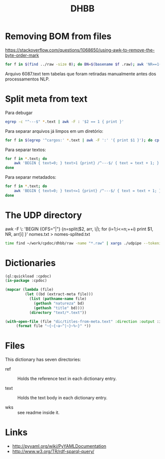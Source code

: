 #+Title: DHBB 

* Removing BOM from files

https://stackoverflow.com/questions/1068650/using-awk-to-remove-the-byte-order-mark

#+BEGIN_SRC bash
for f in $(find ../raw -size 0); do BN=$(basename $f .raw); awk 'NR==1{sub(/^\xef\xbb\xbf/,"")}1' $BN.text > $BN.new; done
#+END_SRC

Arquivo 6087.text tem tabelas que foram retiradas manualmente antes
dos processamentos NLP.

* Split meta from text

Para debugar 

#+BEGIN_SRC sh
egrep -c "^---$" *.text | awk -F : '$2 == 1 { print }'
#+END_SRC

Para separar arquivos já limpos em um diretório:

#+BEGIN_SRC sh
for f in $(egrep '^cargos:' *.text | awk -F ':' '{ print $1 }'); do cp $f test/; done
#+END_SRC

Para separar textos:

#+BEGIN_SRC sh
  for f in *.text; do
      awk 'BEGIN { text=0; } text>1 {print} /^---$/ { text = text + 1; }' $f > $(basename $f .text).raw ;
  done
#+END_SRC

Para separar metadados:

#+BEGIN_SRC sh
  for f in *.text; do
      awk 'BEGIN { text=0; } text<=1 {print} /^---$/ { text = text + 1; }' $f > $(basename $f .text).meta ;
  done
#+END_SRC

* The UDP directory

awk -F \: 'BEGIN {OFS="|"} {n=split($2, arr, /\|/); for (i=1;i<=n;++i) print $1, NR, arr[i] }' nomes.txt > nomes-splited.txt


#+BEGIN_SRC bash
time find ~/work/cpdoc/dhbb/raw -name "*.raw" | xargs ./udpipe --tokenize --tag --parse --outfile=../../cpdoc/dhbb/udp/{}.conllu ../udpipe-ud-2.0-conll17-170315/models/portuguese-ud-2.0-conll17-170315.udpipe
#+END_SRC

* Dictionaries

#+BEGIN_SRC lisp
(ql:quickload :cpdoc)
(in-package :cpdoc)

(mapcar (lambda (file)
		 (let ((bd (extract-meta file)))
		   (list (pathname-name file)
			 (gethash "natureza" bd)
			 (gethash "title" bd))))
	       (directory "text/*.text"))

(with-open-file (file "dic/titles-from-meta.text" :direction :output :if-exists :supersede)
	 (format file "~{~{~a~^|~}~%~}" *))
#+END_SRC

* Files
  
This dictionary has seven directories: 

- ref :: Holds the reference text in each dictionary entry.

- text :: Holds the text body in each dictionary entry.

- wks :: see readme inside it.
     
* Links

- http://pyyaml.org/wiki/PyYAMLDocumentation
- http://www.w3.org/TR/rdf-sparql-query/
